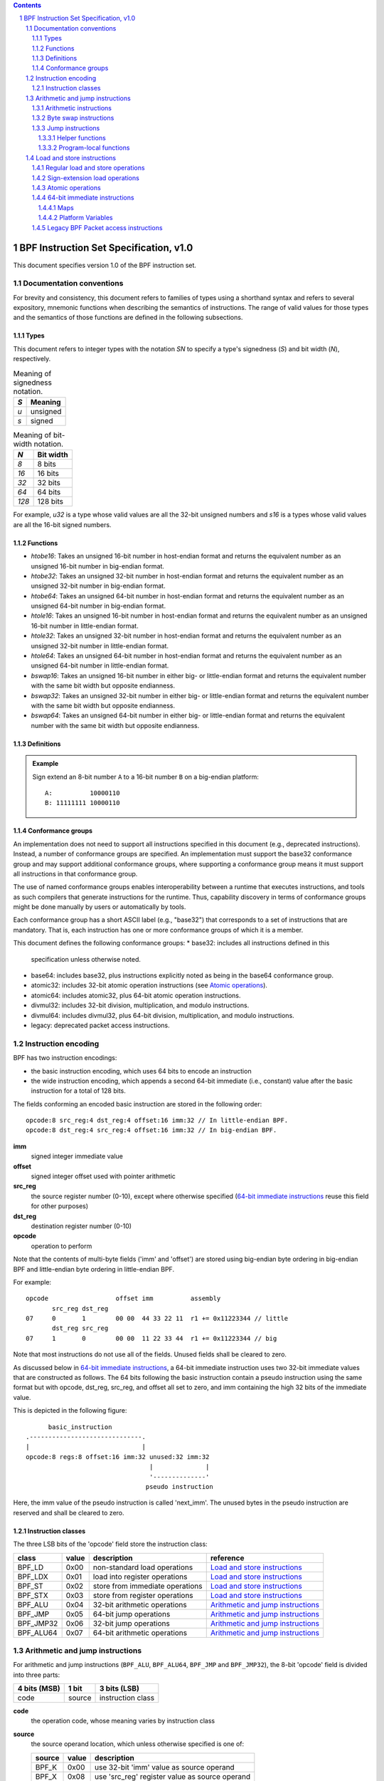 .. contents::
.. sectnum::

=======================================
BPF Instruction Set Specification, v1.0
=======================================

This document specifies version 1.0 of the BPF instruction set.

Documentation conventions
=========================

For brevity and consistency, this document refers to families
of types using a shorthand syntax and refers to several expository,
mnemonic functions when describing the semantics of instructions.
The range of valid values for those types and the semantics of those
functions are defined in the following subsections.

Types
-----
This document refers to integer types with the notation `SN` to specify
a type's signedness (`S`) and bit width (`N`), respectively.

.. table:: Meaning of signedness notation.

  ==== =========
  `S`  Meaning
  ==== =========
  `u`  unsigned
  `s`  signed
  ==== =========

.. table:: Meaning of bit-width notation.

  ===== =========
  `N`   Bit width
  ===== =========
  `8`   8 bits
  `16`  16 bits
  `32`  32 bits
  `64`  64 bits
  `128` 128 bits
  ===== =========

For example, `u32` is a type whose valid values are all the 32-bit unsigned
numbers and `s16` is a types whose valid values are all the 16-bit signed
numbers.

Functions
---------
* `htobe16`: Takes an unsigned 16-bit number in host-endian format and
  returns the equivalent number as an unsigned 16-bit number in big-endian
  format.
* `htobe32`: Takes an unsigned 32-bit number in host-endian format and
  returns the equivalent number as an unsigned 32-bit number in big-endian
  format.
* `htobe64`: Takes an unsigned 64-bit number in host-endian format and
  returns the equivalent number as an unsigned 64-bit number in big-endian
  format.
* `htole16`: Takes an unsigned 16-bit number in host-endian format and
  returns the equivalent number as an unsigned 16-bit number in little-endian
  format.
* `htole32`: Takes an unsigned 32-bit number in host-endian format and
  returns the equivalent number as an unsigned 32-bit number in little-endian
  format.
* `htole64`: Takes an unsigned 64-bit number in host-endian format and
  returns the equivalent number as an unsigned 64-bit number in little-endian
  format.
* `bswap16`: Takes an unsigned 16-bit number in either big- or little-endian
  format and returns the equivalent number with the same bit width but
  opposite endianness.
* `bswap32`: Takes an unsigned 32-bit number in either big- or little-endian
  format and returns the equivalent number with the same bit width but
  opposite endianness.
* `bswap64`: Takes an unsigned 64-bit number in either big- or little-endian
  format and returns the equivalent number with the same bit width but
  opposite endianness.


Definitions
-----------

.. glossary::

  Sign Extend
    To `sign extend an` ``X`` `-bit number, A, to a` ``Y`` `-bit number, B  ,` means to

    #. Copy all ``X`` bits from `A` to the lower ``X`` bits of `B`.
    #. Set the value of the remaining ``Y`` - ``X`` bits of `B` to the value of
       the  most-significant bit of `A`.

.. admonition:: Example

  Sign extend an 8-bit number ``A`` to a 16-bit number ``B`` on a big-endian platform:
  ::

    A:          10000110
    B: 11111111 10000110

Conformance groups
------------------

An implementation does not need to support all instructions specified in this
document (e.g., deprecated instructions).  Instead, a number of conformance
groups are specified.  An implementation must support the base32 conformance
group and may support additional conformance groups, where supporting a
conformance group means it must support all instructions in that conformance
group.

The use of named conformance groups enables interoperability between a runtime
that executes instructions, and tools as such compilers that generate
instructions for the runtime.  Thus, capability discovery in terms of
conformance groups might be done manually by users or automatically by tools.

Each conformance group has a short ASCII label (e.g., "base32") that
corresponds to a set of instructions that are mandatory.  That is, each
instruction has one or more conformance groups of which it is a member.

This document defines the following conformance groups:
* base32: includes all instructions defined in this
  specification unless otherwise noted.
* base64: includes base32, plus instructions explicitly noted
  as being in the base64 conformance group.
* atomic32: includes 32-bit atomic operation instructions (see `Atomic operations`_).
* atomic64: includes atomic32, plus 64-bit atomic operation instructions.
* divmul32: includes 32-bit division, multiplication, and modulo instructions.
* divmul64: includes divmul32, plus 64-bit division, multiplication,
  and modulo instructions.
* legacy: deprecated packet access instructions.

Instruction encoding
====================

BPF has two instruction encodings:

* the basic instruction encoding, which uses 64 bits to encode an instruction
* the wide instruction encoding, which appends a second 64-bit immediate (i.e.,
  constant) value after the basic instruction for a total of 128 bits.

The fields conforming an encoded basic instruction are stored in the
following order::

  opcode:8 src_reg:4 dst_reg:4 offset:16 imm:32 // In little-endian BPF.
  opcode:8 dst_reg:4 src_reg:4 offset:16 imm:32 // In big-endian BPF.

**imm**
  signed integer immediate value

**offset**
  signed integer offset used with pointer arithmetic

**src_reg**
  the source register number (0-10), except where otherwise specified
  (`64-bit immediate instructions`_ reuse this field for other purposes)

**dst_reg**
  destination register number (0-10)

**opcode**
  operation to perform

Note that the contents of multi-byte fields ('imm' and 'offset') are
stored using big-endian byte ordering in big-endian BPF and
little-endian byte ordering in little-endian BPF.

For example::

  opcode                  offset imm          assembly
         src_reg dst_reg
  07     0       1        00 00  44 33 22 11  r1 += 0x11223344 // little
         dst_reg src_reg
  07     1       0        00 00  11 22 33 44  r1 += 0x11223344 // big

Note that most instructions do not use all of the fields.
Unused fields shall be cleared to zero.

As discussed below in `64-bit immediate instructions`_, a 64-bit immediate
instruction uses two 32-bit immediate values that are constructed as follows.
The 64 bits following the basic instruction contain a pseudo instruction
using the same format but with opcode, dst_reg, src_reg, and offset all set to zero,
and imm containing the high 32 bits of the immediate value.

This is depicted in the following figure::

        basic_instruction
  .------------------------------.
  |                              |
  opcode:8 regs:8 offset:16 imm:32 unused:32 imm:32
                                   |              |
                                   '--------------'
                                  pseudo instruction

Here, the imm value of the pseudo instruction is called 'next_imm'. The unused
bytes in the pseudo instruction are reserved and shall be cleared to zero.

Instruction classes
-------------------

The three LSB bits of the 'opcode' field store the instruction class:

=========  =====  ===============================  ===================================
class      value  description                      reference
=========  =====  ===============================  ===================================
BPF_LD     0x00   non-standard load operations     `Load and store instructions`_
BPF_LDX    0x01   load into register operations    `Load and store instructions`_
BPF_ST     0x02   store from immediate operations  `Load and store instructions`_
BPF_STX    0x03   store from register operations   `Load and store instructions`_
BPF_ALU    0x04   32-bit arithmetic operations     `Arithmetic and jump instructions`_
BPF_JMP    0x05   64-bit jump operations           `Arithmetic and jump instructions`_
BPF_JMP32  0x06   32-bit jump operations           `Arithmetic and jump instructions`_
BPF_ALU64  0x07   64-bit arithmetic operations     `Arithmetic and jump instructions`_
=========  =====  ===============================  ===================================

Arithmetic and jump instructions
================================

For arithmetic and jump instructions (``BPF_ALU``, ``BPF_ALU64``, ``BPF_JMP`` and
``BPF_JMP32``), the 8-bit 'opcode' field is divided into three parts:

==============  ======  =================
4 bits (MSB)    1 bit   3 bits (LSB)
==============  ======  =================
code            source  instruction class
==============  ======  =================

**code**
  the operation code, whose meaning varies by instruction class

**source**
  the source operand location, which unless otherwise specified is one of:

  ======  =====  ==============================================
  source  value  description
  ======  =====  ==============================================
  BPF_K   0x00   use 32-bit 'imm' value as source operand
  BPF_X   0x08   use 'src_reg' register value as source operand
  ======  =====  ==============================================

**instruction class**
  the instruction class (see `Instruction classes`_)

Arithmetic instructions
-----------------------

``BPF_ALU`` uses 32-bit wide operands while ``BPF_ALU64`` uses 64-bit wide operands for
otherwise identical operations. ``BPF_ALU64`` instructions belong to the
base64 conformance group unless noted otherwise.
The 'code' field encodes the operation as below, where 'src' and 'dst' refer
to the values of the source and destination registers, respectively.

=========  =====  =======  ==========================================================
code       value  offset   description
=========  =====  =======  ==========================================================
BPF_ADD    0x00   0        dst += src
BPF_SUB    0x10   0        dst -= src
BPF_MUL    0x20   0        dst \*= src
BPF_DIV    0x30   0        dst = (src != 0) ? (dst / src) : 0
BPF_SDIV   0x30   1        dst = (src != 0) ? (dst s/ src) : 0
BPF_OR     0x40   0        dst \|= src
BPF_AND    0x50   0        dst &= src
BPF_LSH    0x60   0        dst <<= (src & mask)
BPF_RSH    0x70   0        dst >>= (src & mask)
BPF_NEG    0x80   0        dst = -dst
BPF_MOD    0x90   0        dst = (src != 0) ? (dst % src) : dst
BPF_SMOD   0x90   1        dst = (src != 0) ? (dst s% src) : dst
BPF_XOR    0xa0   0        dst ^= src
BPF_MOV    0xb0   0        dst = src
BPF_MOVSX  0xb0   8/16/32  dst = (s8,s16,s32)src
BPF_ARSH   0xc0   0        :term:`sign extending<Sign Extend>` dst >>= (src & mask)
BPF_END    0xd0   0        byte swap operations (see `Byte swap instructions`_ below)
=========  =====  =======  ==========================================================

Underflow and overflow are allowed during arithmetic operations, meaning
the 64-bit or 32-bit value will wrap. If BPF program execution would
result in division by zero, the destination register is instead set to zero.
If execution would result in modulo by zero, for ``BPF_ALU64`` the value of
the destination register is unchanged whereas for ``BPF_ALU`` the upper
32 bits of the destination register are zeroed.

``BPF_ADD | BPF_X | BPF_ALU`` means::

  dst = (u32) ((u32) dst + (u32) src)

where '(u32)' indicates that the upper 32 bits are zeroed.

``BPF_ADD | BPF_X | BPF_ALU64`` means::

  dst = dst + src

``BPF_XOR | BPF_K | BPF_ALU`` means::

  dst = (u32) dst ^ (u32) imm32

``BPF_XOR | BPF_K | BPF_ALU64`` means::

  dst = dst ^ imm32

Note that most instructions have instruction offset of 0. Only three instructions
(``BPF_SDIV``, ``BPF_SMOD``, ``BPF_MOVSX``) have a non-zero offset.

Division, multiplication, and modulo operations for ``BPF_ALU`` are part
of the "divmul32" conformance group, and division, multiplication, and
modulo operations for ``BPF_ALU64`` are part of the "divmul64" conformance
group.
The division and modulo operations support both unsigned and signed flavors.

For unsigned operations (``BPF_DIV`` and ``BPF_MOD``), for ``BPF_ALU``,
'imm' is interpreted as a 32-bit unsigned value. For ``BPF_ALU64``,
'imm' is first :term:`sign extended<Sign Extend>` from 32 to 64 bits, and then
interpreted as a 64-bit unsigned value.

For signed operations (``BPF_SDIV`` and ``BPF_SMOD``), for ``BPF_ALU``,
'imm' is interpreted as a 32-bit signed value. For ``BPF_ALU64``, 'imm'
is first :term:`sign extended<Sign Extend>` from 32 to 64 bits, and then
interpreted as a 64-bit signed value.

Note that there are varying definitions of the signed modulo operation
when the dividend or divisor are negative, where implementations often
vary by language such that Python, Ruby, etc.  differ from C, Go, Java,
etc. This specification requires that signed modulo use truncated division
(where -13 % 3 == -1) as implemented in C, Go, etc.:

   a % n = a - n * trunc(a / n)

The ``BPF_MOVSX`` instruction does a move operation with sign extension.
``BPF_ALU | BPF_MOVSX`` :term:`sign extends<Sign Extend>` 8-bit and 16-bit operands into 32
bit operands, and zeroes the remaining upper 32 bits.
``BPF_ALU64 | BPF_MOVSX`` :term:`sign extends<Sign Extend>` 8-bit, 16-bit, and 32-bit
operands into 64 bit operands.  Unlike other arithmetic instructions,
``BPF_MOVSX`` is only defined for register source operands (``BPF_X``).

The ``BPF_NEG`` instruction is only defined when the source bit is clear
(``BPF_K``).

Shift operations use a mask of 0x3F (63) for 64-bit operations and 0x1F (31)
for 32-bit operations.

Byte swap instructions
----------------------

The byte swap instructions use instruction classes of ``BPF_ALU`` and ``BPF_ALU64``
and a 4-bit 'code' field of ``BPF_END``.

The byte swap instructions operate on the destination register
only and do not use a separate source register or immediate value.

For ``BPF_ALU``, the 1-bit source operand field in the opcode is used to
select what byte order the operation converts from or to. For
``BPF_ALU64``, the 1-bit source operand field in the opcode is reserved
and must be set to 0.

=========  =========  =====  =================================================
class      source     value  description
=========  =========  =====  =================================================
BPF_ALU    BPF_TO_LE  0x00   convert between host byte order and little endian
BPF_ALU    BPF_TO_BE  0x08   convert between host byte order and big endian
BPF_ALU64  Reserved   0x00   do byte swap unconditionally
=========  =========  =====  =================================================

The 'imm' field encodes the width of the swap operations.  The following widths
are supported: 16, 32 and 64.  Width 64 operations belong to the base64
conformance group and other swap operations belong to the base32
conformance group.

Examples:

``BPF_ALU | BPF_TO_LE | BPF_END`` with imm = 16/32/64 means::

  dst = htole16(dst)
  dst = htole32(dst)
  dst = htole64(dst)

``BPF_ALU | BPF_TO_BE | BPF_END`` with imm = 16/32/64 means::

  dst = htobe16(dst)
  dst = htobe32(dst)
  dst = htobe64(dst)

``BPF_ALU64 | BPF_TO_LE | BPF_END`` with imm = 16/32/64 means::

  dst = bswap16(dst)
  dst = bswap32(dst)
  dst = bswap64(dst)

Jump instructions
-----------------

``BPF_JMP32`` uses 32-bit wide operands and indicates the base32
conformance group, while ``BPF_JMP`` uses 64-bit wide operands for
otherwise identical operations, and indicates the base64 conformance
group unless otherwise specified.
The 'code' field encodes the operation as below:

========  =====  ===  ===============================  =============================================
code      value  src  description                      notes
========  =====  ===  ===============================  =============================================
BPF_JA    0x0    0x0  PC += offset                     BPF_JMP | BPF_K only
BPF_JA    0x0    0x0  PC += imm                        BPF_JMP32 | BPF_K only
BPF_JEQ   0x1    any  PC += offset if dst == src
BPF_JGT   0x2    any  PC += offset if dst > src        unsigned
BPF_JGE   0x3    any  PC += offset if dst >= src       unsigned
BPF_JSET  0x4    any  PC += offset if dst & src
BPF_JNE   0x5    any  PC += offset if dst != src
BPF_JSGT  0x6    any  PC += offset if dst > src        signed
BPF_JSGE  0x7    any  PC += offset if dst >= src       signed
BPF_CALL  0x8    0x0  call helper function by address  BPF_JMP | BPF_K only, see `Helper functions`_
BPF_CALL  0x8    0x1  call PC += imm                   BPF_JMP | BPF_K only, see `Program-local functions`_
BPF_CALL  0x8    0x2  call helper function by BTF ID   BPF_JMP | BPF_K only, see `Helper functions`_
BPF_EXIT  0x9    0x0  return                           BPF_JMP | BPF_K only
BPF_JLT   0xa    any  PC += offset if dst < src        unsigned
BPF_JLE   0xb    any  PC += offset if dst <= src       unsigned
BPF_JSLT  0xc    any  PC += offset if dst < src        signed
BPF_JSLE  0xd    any  PC += offset if dst <= src       signed
========  =====  ===  ===============================  =============================================

The BPF program needs to store the return value into register R0 before doing a
``BPF_EXIT``.

Example:

``BPF_JSGE | BPF_X | BPF_JMP32`` (0x7e) means::

  if (s32)dst s>= (s32)src goto +offset

where 's>=' indicates a signed '>=' comparison.

``BPF_JA | BPF_K | BPF_JMP32`` (0x06) means::

  gotol +imm

where 'imm' means the branch offset comes from insn 'imm' field.

Note that there are two flavors of ``BPF_JA`` instructions. The
``BPF_JMP`` class permits a 16-bit jump offset specified by the 'offset'
field, whereas the ``BPF_JMP32`` class permits a 32-bit jump offset
specified by the 'imm' field. A > 16-bit conditional jump may be
converted to a < 16-bit conditional jump plus a 32-bit unconditional
jump.

All ``BPF_CALL`` and ``BPF_JA`` instructions belong to the
base32 conformance group.

Helper functions
~~~~~~~~~~~~~~~~

Helper functions are a concept whereby BPF programs can call into a
set of function calls exposed by the underlying platform.

Historically, each helper function was identified by an address
encoded in the imm field.  The available helper functions may differ
for each program type, but address values are unique across all program types.

Platforms that support the BPF Type Format (BTF) support identifying
a helper function by a BTF ID encoded in the imm field, where the BTF ID
identifies the helper name and type.

Program-local functions
~~~~~~~~~~~~~~~~~~~~~~~
Program-local functions are functions exposed by the same BPF program as the
caller, and are referenced by offset from the call instruction, similar to
``BPF_JA``.  The offset is encoded in the imm field of the call instruction.
A ``BPF_EXIT`` within the program-local function will return to the caller.

Load and store instructions
===========================

For load and store instructions (``BPF_LD``, ``BPF_LDX``, ``BPF_ST``, and ``BPF_STX``), the
8-bit 'opcode' field is divided as:

============  ======  =================
3 bits (MSB)  2 bits  3 bits (LSB)
============  ======  =================
mode          size    instruction class
============  ======  =================

The mode modifier is one of:

  =============  =====  ====================================  =============
  mode modifier  value  description                           reference
  =============  =====  ====================================  =============
  BPF_IMM        0x00   64-bit immediate instructions         `64-bit immediate instructions`_
  BPF_ABS        0x20   legacy BPF packet access (absolute)   `Legacy BPF Packet access instructions`_
  BPF_IND        0x40   legacy BPF packet access (indirect)   `Legacy BPF Packet access instructions`_
  BPF_MEM        0x60   regular load and store operations     `Regular load and store operations`_
  BPF_MEMSX      0x80   sign-extension load operations        `Sign-extension load operations`_
  BPF_ATOMIC     0xc0   atomic operations                     `Atomic operations`_
  =============  =====  ====================================  =============

The size modifier is one of:

  =============  =====  =====================
  size modifier  value  description
  =============  =====  =====================
  BPF_W          0x00   word        (4 bytes)
  BPF_H          0x08   half word   (2 bytes)
  BPF_B          0x10   byte
  BPF_DW         0x18   double word (8 bytes)
  =============  =====  =====================

Instructions using ``BPF_DW`` belong to the base64 conformance group.

Regular load and store operations
---------------------------------

The ``BPF_MEM`` mode modifier is used to encode regular load and store
instructions that transfer data between a register and memory.

``BPF_MEM | <size> | BPF_STX`` means::

  *(size *) (dst + offset) = src

``BPF_MEM | <size> | BPF_ST`` means::

  *(size *) (dst + offset) = imm32

``BPF_MEM | <size> | BPF_LDX`` means::

  dst = *(unsigned size *) (src + offset)

Where size is one of: ``BPF_B``, ``BPF_H``, ``BPF_W``, or ``BPF_DW`` and
'unsigned size' is one of u8, u16, u32 or u64.

Sign-extension load operations
------------------------------

The ``BPF_MEMSX`` mode modifier is used to encode :term:`sign-extension<Sign Extend>` load
instructions that transfer data between a register and memory.

``BPF_MEMSX | <size> | BPF_LDX`` means::

  dst = *(signed size *) (src + offset)

Where size is one of: ``BPF_B``, ``BPF_H`` or ``BPF_W``, and
'signed size' is one of s8, s16 or s32.

Atomic operations
-----------------

Atomic operations are operations that operate on memory and can not be
interrupted or corrupted by other access to the same memory region
by other BPF programs or means outside of this specification.

All atomic operations supported by BPF are encoded as store operations
that use the ``BPF_ATOMIC`` mode modifier as follows:

* ``BPF_ATOMIC | BPF_W | BPF_STX`` for 32-bit operations, which are
  part of the "atomic32" conformance group.
* ``BPF_ATOMIC | BPF_DW | BPF_STX`` for 64-bit operations, which are
  part of the "atomic64" conformance group.
* 8-bit and 16-bit wide atomic operations are not supported.

The 'imm' field is used to encode the actual atomic operation.
Simple atomic operation use a subset of the values defined to encode
arithmetic operations in the 'imm' field to encode the atomic operation:

========  =====  ===========
imm       value  description
========  =====  ===========
BPF_ADD   0x00   atomic add
BPF_OR    0x40   atomic or
BPF_AND   0x50   atomic and
BPF_XOR   0xa0   atomic xor
========  =====  ===========


``BPF_ATOMIC | BPF_W  | BPF_STX`` with 'imm' = BPF_ADD means::

  *(u32 *)(dst + offset) += src

``BPF_ATOMIC | BPF_DW | BPF_STX`` with 'imm' = BPF ADD means::

  *(u64 *)(dst + offset) += src

In addition to the simple atomic operations, there also is a modifier and
two complex atomic operations:

===========  ================  ===========================
imm          value             description
===========  ================  ===========================
BPF_FETCH    0x01              modifier: return old value
BPF_XCHG     0xe0 | BPF_FETCH  atomic exchange
BPF_CMPXCHG  0xf0 | BPF_FETCH  atomic compare and exchange
===========  ================  ===========================

The ``BPF_FETCH`` modifier is optional for simple atomic operations, and
always set for the complex atomic operations.  If the ``BPF_FETCH`` flag
is set, then the operation also overwrites ``src`` with the value that
was in memory before it was modified.

The ``BPF_XCHG`` operation atomically exchanges ``src`` with the value
addressed by ``dst + offset``.

The ``BPF_CMPXCHG`` operation atomically compares the value addressed by
``dst + offset`` with ``R0``. If they match, the value addressed by
``dst + offset`` is replaced with ``src``. In either case, the
value that was at ``dst + offset`` before the operation is zero-extended
and loaded back to ``R0``.

64-bit immediate instructions
-----------------------------

Instructions with the ``BPF_IMM`` 'mode' modifier use the wide instruction
encoding defined in `Instruction encoding`_, and use the 'src' field of the
basic instruction to hold an opcode subtype.

The following table defines a set of ``BPF_IMM | BPF_DW | BPF_LD`` instructions
with opcode subtypes in the 'src' field, using new terms such as "map"
defined further below:

=========================  ======  ===  =========================================  ===========  ==============
opcode construction        opcode  src  pseudocode                                 imm type     dst type
=========================  ======  ===  =========================================  ===========  ==============
BPF_IMM | BPF_DW | BPF_LD  0x18    0x0  dst = (next_imm << 32) | imm               integer      integer
BPF_IMM | BPF_DW | BPF_LD  0x18    0x1  dst = map_by_fd(imm)                       map fd       map
BPF_IMM | BPF_DW | BPF_LD  0x18    0x2  dst = map_val(map_by_fd(imm)) + next_imm   map fd       data pointer
BPF_IMM | BPF_DW | BPF_LD  0x18    0x3  dst = var_addr(imm)                        variable id  data pointer
BPF_IMM | BPF_DW | BPF_LD  0x18    0x4  dst = code_addr(imm)                       integer      code pointer
BPF_IMM | BPF_DW | BPF_LD  0x18    0x5  dst = map_by_idx(imm)                      map index    map
BPF_IMM | BPF_DW | BPF_LD  0x18    0x6  dst = map_val(map_by_idx(imm)) + next_imm  map index    data pointer
=========================  ======  ===  =========================================  ===========  ==============

where

* map_by_fd(imm) means to convert a 32-bit file descriptor into an address of a map (see `Maps`_)
* map_by_idx(imm) means to convert a 32-bit index into an address of a map
* map_val(map) gets the address of the first value in a given map
* var_addr(imm) gets the address of a platform variable (see `Platform Variables`_) with a given id
* code_addr(imm) gets the address of the instruction at a specified relative offset in number of (64-bit) instructions
* the 'imm type' can be used by disassemblers for display
* the 'dst type' can be used for verification and JIT compilation purposes

Maps
~~~~

Maps are shared memory regions accessible by BPF programs on some platforms.
A map can have various semantics as defined in a separate document, and may or
may not have a single contiguous memory region, but the 'map_val(map)' is
currently only defined for maps that do have a single contiguous memory region.

Each map can have a file descriptor (fd) if supported by the platform, where
'map_by_fd(imm)' means to get the map with the specified file descriptor. Each
BPF program can also be defined to use a set of maps associated with the
program at load time, and 'map_by_idx(imm)' means to get the map with the given
index in the set associated with the BPF program containing the instruction.

Platform Variables
~~~~~~~~~~~~~~~~~~

Platform variables are memory regions, identified by integer ids, exposed by
the runtime and accessible by BPF programs on some platforms.  The
'var_addr(imm)' operation means to get the address of the memory region
identified by the given id.

Legacy BPF Packet access instructions
-------------------------------------

BPF previously introduced special instructions for access to packet data that were
carried over from classic BPF. These instructions used an instruction
class of BPF_LD, a size modifier of BPF_W, BPF_H, or BPF_B, and a
mode modifier of BPF_ABS or BPF_IND.  However, these instructions are
deprecated and should no longer be used.  All legacy packet access
instructions belong to the "legacy" conformance group.
